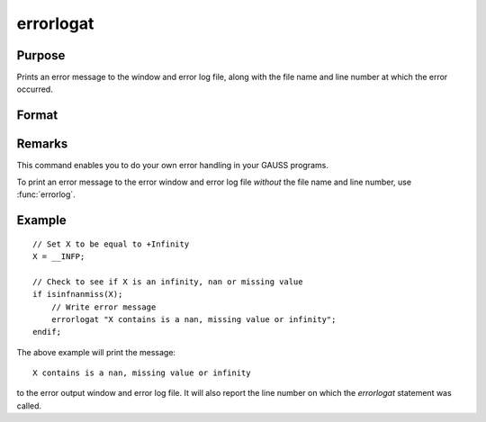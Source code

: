 
errorlogat
==============================================

Purpose
----------------

Prints an error message to the window and error log file, along with the file name
and line number at which the error occurred.

Format
----------------
.. function:: errorlogat str

    :param str: the error message to print.
    :type str: string



Remarks
-------

This command enables you to do your own error handling in your GAUSS
programs. 

To print an error message to the error window and error log file
*without* the file name and line number, use :func:`errorlog`.


Example
---------

::

    // Set X to be equal to +Infinity
    X = __INFP;

    // Check to see if X is an infinity, nan or missing value
    if isinfnanmiss(X);
        // Write error message
        errorlogat "X contains is a nan, missing value or infinity";
    endif;

The above example will print the message:

::

    X contains is a nan, missing value or infinity

to the error output window and error log file. It will also report the line number on which the `errorlogat` statement was called.

.. seealso:: Functions :func:`errorlog`

